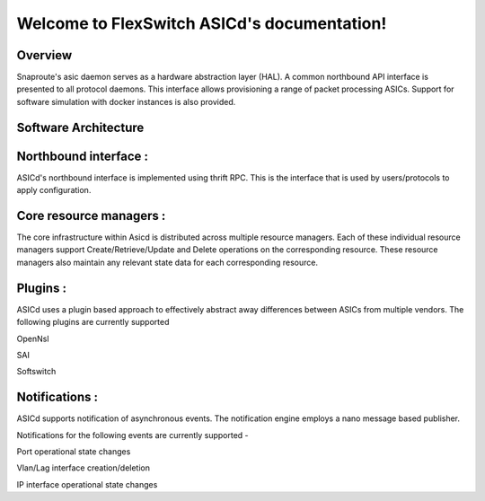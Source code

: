 .. FlexSwitch_Asicd documentation master file, created by
   sphinx-quickstart on Tue May 17 03:59:34 2016.
   You can adapt this file completely to your liking, but it should at least
   contain the root `toctree` directive.

Welcome to FlexSwitch ASICd's documentation!
============================================
.. image:: images/Asic_daemon.jpg

Overview
--------
Snaproute's asic daemon serves as a hardware abstraction layer (HAL). A common northbound API interface is presented to all protocol daemons.
This interface allows provisioning a range of packet processing ASICs. Support for software simulation with docker instances is also provided.

Software Architecture
---------------------

Northbound interface :
----------------------
ASICd's northbound interface is implemented using thrift RPC. This is the interface that is used by users/protocols to apply configuration.

Core resource managers :
------------------------
The core infrastructure within Asicd is distributed across multiple resource managers. Each of these individual resource managers support Create/Retrieve/Update and Delete operations on the corresponding resource.
These resource managers also maintain any relevant state data for each corresponding resource.

Plugins :
---------
ASICd uses a plugin based approach to effectively abstract away differences between ASICs from multiple vendors. The following plugins are currently supported

OpenNsl 

SAI 

Softswitch 

Notifications :
---------------
ASICd supports notification of asynchronous events. The notification engine employs a nano message based publisher.

Notifications for the following events are currently supported -

Port operational state changes

Vlan/Lag interface creation/deletion

IP interface operational state changes

